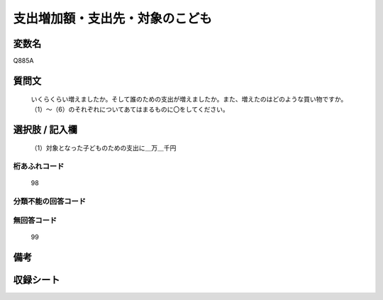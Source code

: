 .. title:: Q885A
.. rst-cllass:: item
====================================================================================================
支出増加額・支出先・対象のこども
====================================================================================================

.. rst-class:: varname
変数名
==================

Q885A

.. rst-class:: question
質問文
==================


   いくらくらい増えましたか。そして誰のための支出が増えましたか。また、増えたのはどのような買い物ですか。（1）～（6）のそれぞれについてあてはまるものに〇をしてください。



.. rst-class:: answer
選択肢 / 記入欄
======================

  （1）対象となった子どものための支出に＿万＿千円



.. rst-class:: overflow
桁あふれコード
-------------------------------
  98


.. rst-class:: not_available
分類不能の回答コード
-------------------------------------
  


.. rst-class:: not_available
無回答コード
-------------------------------------
  99


.. rst-class:: bikou
備考
==================



.. rst-class:: include_sheet
収録シート
=======================================
.. hlist::
   :columns: 3
   
   
   * p7_4
   
   


.. index:: Q885A